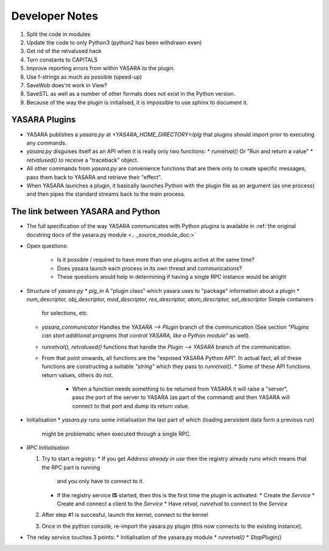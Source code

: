 ===============
Developer Notes
===============

1. Split the code in modules
2. Update the code to only Python3 (python2 has been withdrawn even)
3. Get rid of the retvalused hack
4. Turn constants to CAPITALS
5. Improve reporting errors from within YASARA to the plugin.
6. Use f-strings as much as possible (speed-up)
7. SaveWob does'nt work in View?
8. SaveSTL as well as a number of other formats does not exist in the Python version.
9. Because of the way the plugin is initialised, it is impossible to use sphinx to document it.


YASARA Plugins
==============

* YASARA publishes a `yasara.py` at `<YASARA_HOME_DIRECTORY>/plg` that plugins should import prior to executing any commands.
* `yasara.py` disguises itself as an API when it is really only two functions:
  * `runretval()` Or "Run and return a value"
  * `retvalused()` to receive a "traceback" object.
* All other commands from `yasara.py` are convenience functions that are there only to create specific messages, pass them back 
  to YASARA and retrieve their "effect".

* When YASARA launches a plugin, it basically launches Python with the plugin file as an argument (as one process) and then pipes the standard streams
  back to the main process.




The link between YASARA and Python
==================================

* The full specification of the way YASARA communicates with Python plugins is available in :ref:`the original 
  docstring docs of the yasara.py module <.. _source_module_doc:>`

  
* Open questions:

   * Is it possible / required to have more than one plugins active at the same time?
   * Does yasara launch each process in its own thread and communications?
   * These questions would help in determining if having a single RPC instance would be alright
   
   
* Structure of `yasara.py`
  * `plg_in` A "plugin class" which yasara uses to "package" information about a plugin
  * `num_descriptor, obj_descriptor, mod_descriptor, res_descriptor, atom_descriptor, sel_descriptor` Simple containers 
    for selections, etc.
  * `yasara_communicator` Handles the `YASARA --> Plugin` branch of the communication (See section *"Plugins can start additional programs that control YASARA, like a Python module"*
    as well).
  * `runretval(), retvalused()` functions that handle the `Plugin --> YASARA` branch of the communication.
  * From that point onwards, all functions are the "exposed YASARA Python API". In actual fact, all of these functions
    are constructing a suitable *"string"* which they pass to `runretval()`.     
    * Some of these API functions return values, others do not.
      * When a function needs something to be returned from YASARA it will raise a "server", pass the port of the server
        to YASARA (as part of the command) and then YASARA will connect to that port and dump its return value.
        
* Initialisation
  * `yasara.py` runs some initialisation the last part of which (loading persistent data form a previous run)
    might be problematic when executed through a single RPC.
    
    
* `RPC Initialisation`

  1. Try to start a registry:
     * If you get `Address already in use` then the registry already runs which means that the RPC part is running 
       and you only have to connect to it.
     * If the registry service **IS** started, then this is the first time the plugin is activated.
       * Create the *Service*
       * Create and connect a client to the *Service*
       * Have `retval, runretval` to connect to the *Service*
       
  2. After step #1 is succesful, launch the kernel, connect to the kernel
  
  3. Once in the python console, re-import the yasara.py plugin (this now connects to the existing instance).
  
* The relay service touches 3 points:
  * Initialisation of the yasara.py module
  * `runretval()`
  * `StopPlugin()`

       
     
    


